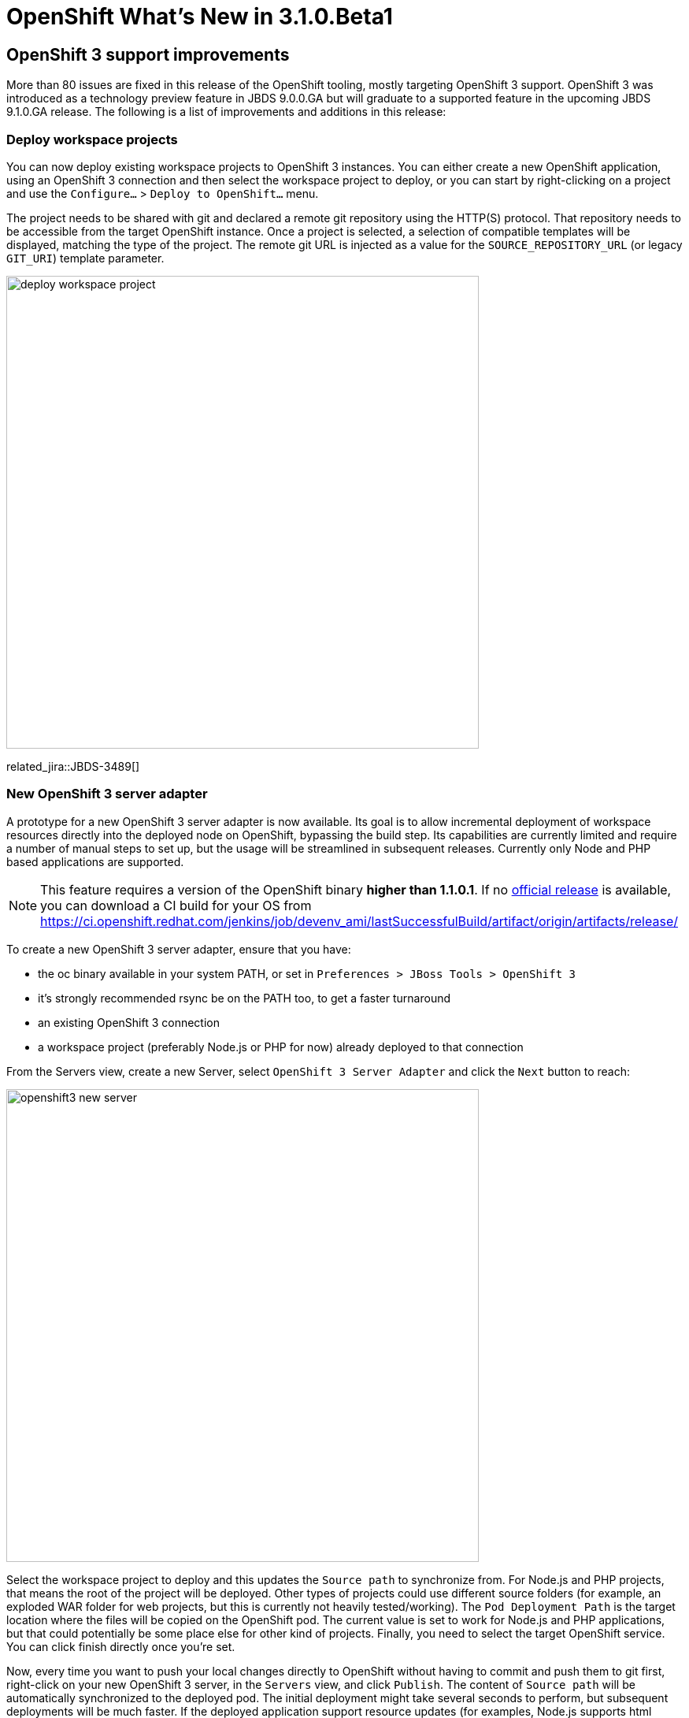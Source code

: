 = OpenShift What's New in 3.1.0.Beta1
:page-layout: whatsnew
:page-component_id: openshift
:page-component_version: 4.3.1.Beta1
:page-product_id: jbt_core
:page-product_version: 4.3.1.Beta1
:page-include-previous: false

== OpenShift 3 support improvements

More than 80 issues are fixed in this release of the OpenShift tooling, mostly targeting OpenShift 3 support.
OpenShift 3 was introduced as a technology preview feature in JBDS 9.0.0.GA but will graduate to a supported feature in the upcoming JBDS 9.1.0.GA release. The following is a list of improvements and additions in this release:

=== Deploy workspace projects
You can now deploy existing workspace projects to OpenShift 3 instances. You can either create a new OpenShift application, using an OpenShift 3 connection and then select the workspace project to deploy, or you can start by right-clicking on a project and use the `Configure...` > `Deploy to OpenShift...` menu.

The project needs to be shared with git and declared a remote git repository using the HTTP(S) protocol. That repository needs to be accessible from the target OpenShift instance. Once a project is selected, a selection of compatible templates will be displayed, matching the type of the project. The remote git URL is injected as a value for the `SOURCE_REPOSITORY_URL` (or legacy `GIT_URI`) template parameter.

image::./images/deploy-workspace-project.png[width=600]

related_jira::JBDS-3489[]

=== New OpenShift 3 server adapter

A prototype for a new OpenShift 3 server adapter is now available. Its goal is to allow incremental deployment of workspace resources directly into the deployed node on OpenShift, bypassing the build step. Its capabilities are currently limited and require a number of manual steps to set up, but the usage will be streamlined in subsequent releases. Currently only Node and PHP based applications are supported.

[NOTE]
This feature requires a version of the OpenShift binary *higher than 1.1.0.1*. If no https://github.com/openshift/origin/releases[official release] is available, you can download a CI build for your OS from https://ci.openshift.redhat.com/jenkins/job/devenv_ami/lastSuccessfulBuild/artifact/origin/artifacts/release/

To create a new OpenShift 3 server adapter, ensure that you have:

- the oc binary available in your system PATH, or set in `Preferences > JBoss Tools > OpenShift 3`
- it's strongly recommended rsync be on the PATH too, to get a faster turnaround
- an existing OpenShift 3 connection
- a workspace project (preferably Node.js or PHP for now) already deployed to that connection

From the Servers view, create a new Server, select `OpenShift 3 Server Adapter` and click the `Next` button to reach:

image::./images/openshift3-new-server.png[width=600]

Select the workspace project to deploy and this updates the `Source path` to synchronize from. For Node.js and PHP projects, that means the root of the project will be deployed. Other types of projects could use different source folders (for example, an exploded WAR folder for web projects, but this is currently not heavily tested/working).
The `Pod Deployment Path` is the target location where the files will be copied on the OpenShift pod. The current value is set to work for Node.js and PHP applications, but that could potentially be some place else for other kind of projects. Finally, you need to select the target OpenShift service. You can click finish directly once you're set.

Now, every time you want to push your local changes directly to OpenShift without having to commit and push them to git first, right-click on your new OpenShift 3 server, in the `Servers` view, and click `Publish`. The content of `Source path` will be automatically synchronized to the deployed pod. The initial deployment might take several seconds to perform, but subsequent deployments will be much faster. If the deployed application support resource updates (for examples, Node.js supports html updates, but needs to be restarted for JS ones, unless it's started in debug mode), then you should be able to see your changes by simply refreshing your browser.

In future releases, this will become more streamlined. Server creation should be more automatic, changes will be automatically published (and faster) without having to manually hit the Publish menu every time, we should also be able to better support incremental deployment of JavaEE applications.


related_jira::JBIDE-20764[]

=== OpenShift Explorer improvements
==== Real-time resources updates
The explorer is now listening to server side events, so it can automatically refresh itself for instance, if it detects a new build or deployment has been triggered, even from the command line or the web console.

related_jira::JBIDE-20571[]

==== Edit resources

A new `Edit...` menu is available in the OpenShift Explorer, allowing you to edit any resource (except Builds) as JSON in a text editor. This is equivalent to the `oc edit` command in a terminal. If a JSON editor is installed, it will be used to open the configuration, else the standard text editor will be called. When saving the configuration changes in the editor, its content will be sent to the OpenShift instance to update the underlying resource. This can be useful to, for instance, add label to resources or edit the git source URL.

image::./images/edit-resources.png[width=600]

[WARNING]
Be aware this is a very powerful tool, to use with caution, as you might risk accidentally corrupting your OpenShift project.

related_jira::JBIDE-20761[]

=== Integration with Docker tooling

==== Search for Docker images
When deploying a Docker image, searching for a docker image has never been easier. Click on the `Search...` button and find your favorite image from the the selected Docker registry:

image::./images/search_docker_images.png[width=800]

Please note that the image needs to have been pulled in the selected docker registry, before it can be deployed to OpenShift, or else we won't be able to perform port mapping and OpenShift will fail to create the service.

related_jira::JBIDE-20530,JBIDE-21133[]


==== Expose additional ports from the docker image

It is now possible to expose ports to a deployment, other than just those explicitly exposed on the docker image (they still need to be exposed by the image though).

The default exposed ports can be changed, reset, but not removed, as opposed to the new aforementioned ports.

image::./images/expose-service-ports.png[width=450]

related_jira::JBIDE-20531[]

=== Integration with Red Hat Container Development Kit

A new server adapter has been added to help start and stop the Red Hat Container Development Kit (CDK), a set of tools meant to quickly set up an OpenShift instance inside a Docker container running inside a virtual machine. While the server adapter itself has limited functionality, it is able to start and stop the CDK virtual machine via its Vagrantfile. Once started, Docker and OpenShift connections should appear in their respective views, allowing the user to quickly create a new Openshift application and begin developing their AwesomeApp in a highly-replicatable environment.

image::./images/cdk-server-adapter.png[width=600]

This plugin is still experimental, mainly due to the rapidly changing, fast-paced development going on in the underlying CDK. It's also worth noting that several features will not work with the raw Red Hat CDK, and depend on the presence of a `.cdk` file in the same folder as your `Vagrantfile`.  This `.cdk` file is included alnog with the `Vagrantfile` available at the `openshift-vagrant` github repository.  Instruction to install and use this enhanced CDK Vagrantfile can be found at https://github.com/redhat-developer-tooling/openshift-vagrant.

related_jira::JBIDE-21157[]
